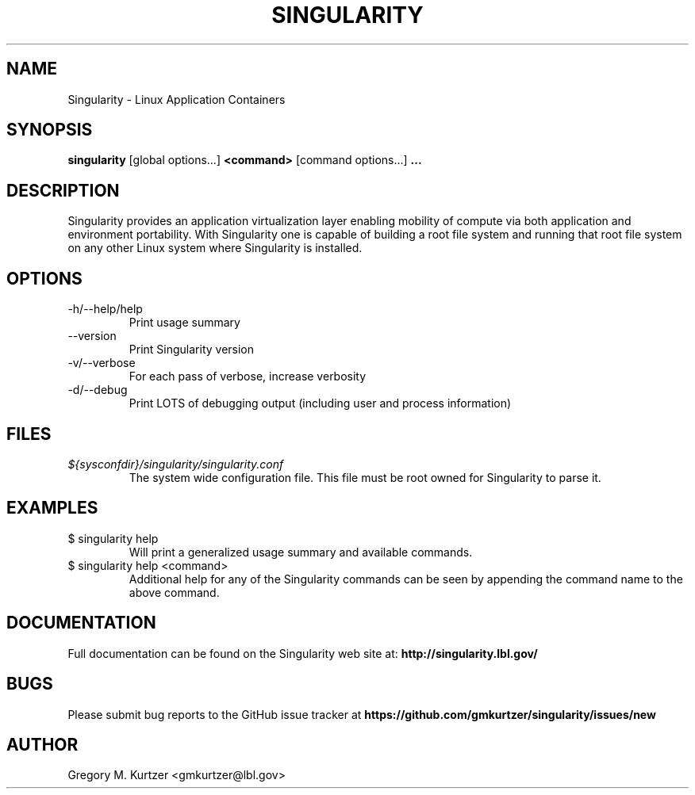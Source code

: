 .TH SINGULARITY 1
.SH NAME
Singularity \- Linux Application Containers
.SH SYNOPSIS
.B singularity
[global options...]
.B <command>
[command options...]
.B ...
.SH DESCRIPTION
Singularity provides an application virtualization layer enabling mobility of
compute via both application and environment portability. With Singularity
one is capable of building a root file system and running that root file
system on any other Linux system where Singularity is installed.
.SH OPTIONS
.IP "-h/--help/help"
Print usage summary
.IP "--version"
Print Singularity version
.IP "-v/--verbose"
For each pass of verbose, increase verbosity
.IP "-d/--debug"
Print LOTS of debugging output (including user and process information)
.SH FILES
.I ${sysconfdir}/singularity/singularity.conf
.RS
The system wide configuration file. This file must be root owned for
Singularity to parse it.
.SH EXAMPLES
.IP "$ singularity help"
Will print a generalized usage summary and available commands.
.IP "$ singularity help <command>"
Additional help for any of the Singularity commands can be seen by appending
the command name to the above command.
.SH DOCUMENTATION
Full documentation can be found on the Singularity web site at:
.B http://singularity.lbl.gov/
.SH BUGS
Please submit bug reports to the GitHub issue tracker at
.B https://github.com/gmkurtzer/singularity/issues/new
.SH AUTHOR
Gregory M. Kurtzer <gmkurtzer@lbl.gov>
